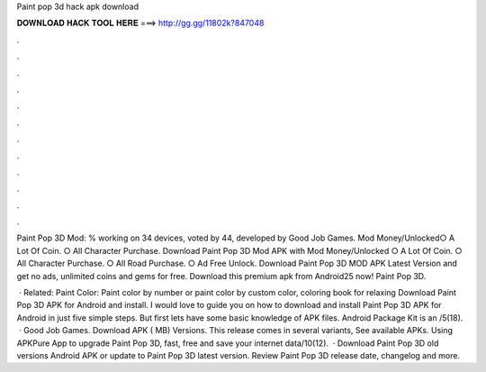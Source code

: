 Paint pop 3d hack apk download



𝐃𝐎𝐖𝐍𝐋𝐎𝐀𝐃 𝐇𝐀𝐂𝐊 𝐓𝐎𝐎𝐋 𝐇𝐄𝐑𝐄 ===> http://gg.gg/11802k?847048



.



.



.



.



.



.



.



.



.



.



.



.

Paint Pop 3D Mod: % working on 34 devices, voted by 44, developed by Good Job Games. Mod Money/Unlocked○ A Lot Of Coin. ○ All Character Purchase. Download Paint Pop 3D Mod APK with Mod Money/Unlocked ○ A Lot Of Coin. ○ All Character Purchase. ○ All Road Purchase. ○ Ad Free Unlock. Download Paint Pop 3D MOD APK Latest Version and get no ads, unlimited coins and gems for free. Download this premium apk from Android25 now! Paint Pop 3D.

 · Related: Paint Color: Paint color by number or paint color by custom color, coloring book for relaxing Download Paint Pop 3D APK for Android and install. I would love to guide you on how to download and install Paint Pop 3D APK for Android in just five simple steps. But first lets have some basic knowledge of APK files. Android Package Kit is an /5(18).  · Good Job Games. Download APK ( MB) Versions. This release comes in several variants, See available APKs. Using APKPure App to upgrade Paint Pop 3D, fast, free and save your internet data/10(12).  · Download Paint Pop 3D old versions Android APK or update to Paint Pop 3D latest version. Review Paint Pop 3D release date, changelog and more.
